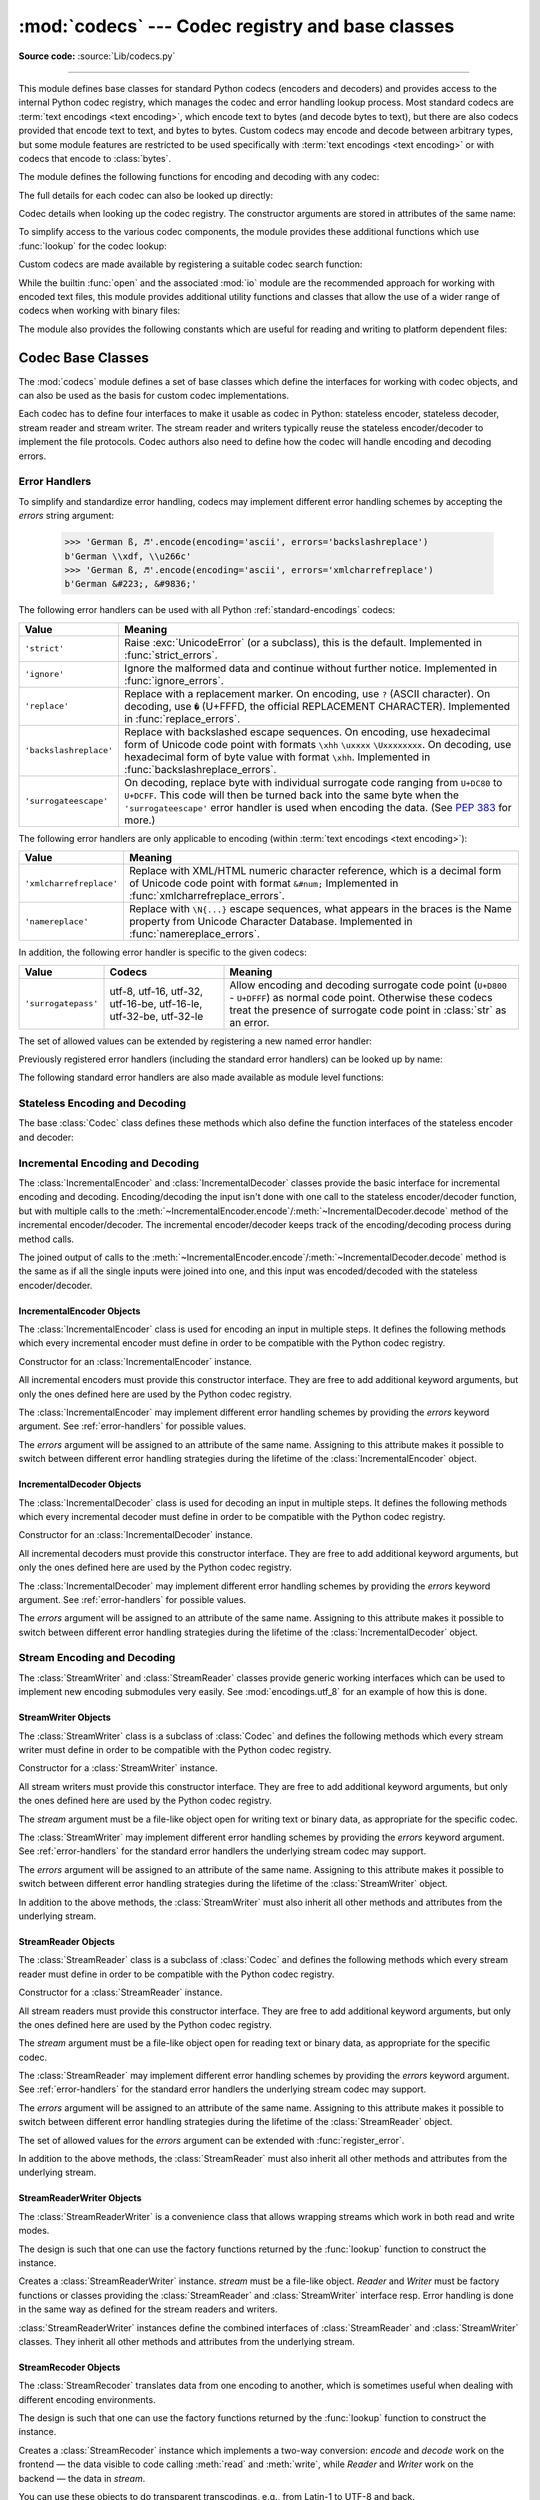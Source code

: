 :mod:`codecs` --- Codec registry and base classes
=================================================

.. module:: codecs
   :synopsis: Encode and decode data and streams.

.. moduleauthor:: Marc-André Lemburg <mal@lemburg.com>
.. sectionauthor:: Marc-André Lemburg <mal@lemburg.com>
.. sectionauthor:: Martin v. Löwis <martin@v.loewis.de>

**Source code:** :source:`Lib/codecs.py`

.. index::
   single: Unicode
   single: Codecs
   pair: Codecs; encode
   pair: Codecs; decode
   single: streams
   pair: stackable; streams

--------------

This module defines base classes for standard Python codecs (encoders and
decoders) and provides access to the internal Python codec registry, which
manages the codec and error handling lookup process. Most standard codecs
are :term:`text encodings <text encoding>`, which encode text to bytes (and
decode bytes to text), but there are also codecs provided that encode text to
text, and bytes to bytes. Custom codecs may encode and decode between arbitrary
types, but some module features are restricted to be used specifically with
:term:`text encodings <text encoding>` or with codecs that encode to
:class:`bytes`.

The module defines the following functions for encoding and decoding with
any codec:

.. function:: encode(obj, encoding='utf-8', errors='strict')

   Encodes *obj* using the codec registered for *encoding*.

   *Errors* may be given to set the desired error handling scheme. The
   default error handler is ``'strict'`` meaning that encoding errors raise
   :exc:`ValueError` (or a more codec specific subclass, such as
   :exc:`UnicodeEncodeError`). Refer to :ref:`codec-base-classes` for more
   information on codec error handling.

.. function:: decode(obj, encoding='utf-8', errors='strict')

   Decodes *obj* using the codec registered for *encoding*.

   *Errors* may be given to set the desired error handling scheme. The
   default error handler is ``'strict'`` meaning that decoding errors raise
   :exc:`ValueError` (or a more codec specific subclass, such as
   :exc:`UnicodeDecodeError`). Refer to :ref:`codec-base-classes` for more
   information on codec error handling.

The full details for each codec can also be looked up directly:

.. function:: lookup(encoding)

   Looks up the codec info in the Python codec registry and returns a
   :class:`CodecInfo` object as defined below.

   Encodings are first looked up in the registry's cache. If not found, the list of
   registered search functions is scanned. If no :class:`CodecInfo` object is
   found, a :exc:`LookupError` is raised. Otherwise, the :class:`CodecInfo` object
   is stored in the cache and returned to the caller.

.. class:: CodecInfo(encode, decode, streamreader=None, streamwriter=None, incrementalencoder=None, incrementaldecoder=None, name=None)

   Codec details when looking up the codec registry. The constructor
   arguments are stored in attributes of the same name:


   .. attribute:: name

      The name of the encoding.


   .. attribute:: encode
                  decode

      The stateless encoding and decoding functions. These must be
      functions or methods which have the same interface as
      the :meth:`~Codec.encode` and :meth:`~Codec.decode` methods of Codec
      instances (see :ref:`Codec Interface <codec-objects>`).
      The functions or methods are expected to work in a stateless mode.


   .. attribute:: incrementalencoder
                  incrementaldecoder

      Incremental encoder and decoder classes or factory functions.
      These have to provide the interface defined by the base classes
      :class:`IncrementalEncoder` and :class:`IncrementalDecoder`,
      respectively. Incremental codecs can maintain state.


   .. attribute:: streamwriter
                  streamreader

      Stream writer and reader classes or factory functions. These have to
      provide the interface defined by the base classes
      :class:`StreamWriter` and :class:`StreamReader`, respectively.
      Stream codecs can maintain state.

To simplify access to the various codec components, the module provides
these additional functions which use :func:`lookup` for the codec lookup:

.. function:: getencoder(encoding)

   Look up the codec for the given encoding and return its encoder function.

   Raises a :exc:`LookupError` in case the encoding cannot be found.


.. function:: getdecoder(encoding)

   Look up the codec for the given encoding and return its decoder function.

   Raises a :exc:`LookupError` in case the encoding cannot be found.


.. function:: getincrementalencoder(encoding)

   Look up the codec for the given encoding and return its incremental encoder
   class or factory function.

   Raises a :exc:`LookupError` in case the encoding cannot be found or the codec
   doesn't support an incremental encoder.


.. function:: getincrementaldecoder(encoding)

   Look up the codec for the given encoding and return its incremental decoder
   class or factory function.

   Raises a :exc:`LookupError` in case the encoding cannot be found or the codec
   doesn't support an incremental decoder.


.. function:: getreader(encoding)

   Look up the codec for the given encoding and return its :class:`StreamReader`
   class or factory function.

   Raises a :exc:`LookupError` in case the encoding cannot be found.


.. function:: getwriter(encoding)

   Look up the codec for the given encoding and return its :class:`StreamWriter`
   class or factory function.

   Raises a :exc:`LookupError` in case the encoding cannot be found.

Custom codecs are made available by registering a suitable codec search
function:

.. function:: register(search_function)

   Register a codec search function. Search functions are expected to take one
   argument, being the encoding name in all lower case letters with hyphens
   and spaces converted to underscores, and return a :class:`CodecInfo` object.
   In case a search function cannot find a given encoding, it should return
   ``None``.

   .. versionchanged:: 3.9
      Hyphens and spaces are converted to underscore.


.. function:: unregister(search_function)

   Unregister a codec search function and clear the registry's cache.
   If the search function is not registered, do nothing.

   .. versionadded:: 3.10


While the builtin :func:`open` and the associated :mod:`io` module are the
recommended approach for working with encoded text files, this module
provides additional utility functions and classes that allow the use of a
wider range of codecs when working with binary files:

.. function:: open(filename, mode='r', encoding=None, errors='strict', buffering=-1)

   Open an encoded file using the given *mode* and return an instance of
   :class:`StreamReaderWriter`, providing transparent encoding/decoding.
   The default file mode is ``'r'``, meaning to open the file in read mode.

   .. note::

      If ``encoding`` is not None, then the
      underlying encoded files are always opened in binary mode.
      No automatic conversion of ``'\n'`` is done on reading and writing.
      The *mode* argument may be any binary mode acceptable to the built-in
      :func:`open` function; the ``'b'`` is automatically added.

   *encoding* specifies the encoding which is to be used for the file.
   Any encoding that encodes to and decodes from bytes is allowed, and
   the data types supported by the file methods depend on the codec used.

   *errors* may be given to define the error handling. It defaults to ``'strict'``
   which causes a :exc:`ValueError` to be raised in case an encoding error occurs.

   *buffering* has the same meaning as for the built-in :func:`open` function.
   It defaults to -1 which means that the default buffer size will be used.

   .. versionchanged:: 3.11
      The ``'U'`` mode has been removed.


.. function:: EncodedFile(file, data_encoding, file_encoding=None, errors='strict')

   Return a :class:`StreamRecoder` instance, a wrapped version of *file*
   which provides transparent transcoding. The original file is closed
   when the wrapped version is closed.

   Data written to the wrapped file is decoded according to the given
   *data_encoding* and then written to the original file as bytes using
   *file_encoding*. Bytes read from the original file are decoded
   according to *file_encoding*, and the result is encoded
   using *data_encoding*.

   If *file_encoding* is not given, it defaults to *data_encoding*.

   *errors* may be given to define the error handling. It defaults to
   ``'strict'``, which causes :exc:`ValueError` to be raised in case an encoding
   error occurs.


.. function:: iterencode(iterator, encoding, errors='strict', **kwargs)

   Uses an incremental encoder to iteratively encode the input provided by
   *iterator*. This function is a :term:`generator`.
   The *errors* argument (as well as any
   other keyword argument) is passed through to the incremental encoder.

   This function requires that the codec accept text :class:`str` objects
   to encode. Therefore it does not support bytes-to-bytes encoders such as
   ``base64_codec``.


.. function:: iterdecode(iterator, encoding, errors='strict', **kwargs)

   Uses an incremental decoder to iteratively decode the input provided by
   *iterator*. This function is a :term:`generator`.
   The *errors* argument (as well as any
   other keyword argument) is passed through to the incremental decoder.

   This function requires that the codec accept :class:`bytes` objects
   to decode. Therefore it does not support text-to-text encoders such as
   ``rot_13``, although ``rot_13`` may be used equivalently with
   :func:`iterencode`.


The module also provides the following constants which are useful for reading
and writing to platform dependent files:


.. data:: BOM
          BOM_BE
          BOM_LE
          BOM_UTF8
          BOM_UTF16
          BOM_UTF16_BE
          BOM_UTF16_LE
          BOM_UTF32
          BOM_UTF32_BE
          BOM_UTF32_LE

   These constants define various byte sequences,
   being Unicode byte order marks (BOMs) for several encodings. They are
   used in UTF-16 and UTF-32 data streams to indicate the byte order used,
   and in UTF-8 as a Unicode signature. :const:`BOM_UTF16` is either
   :const:`BOM_UTF16_BE` or :const:`BOM_UTF16_LE` depending on the platform's
   native byte order, :const:`BOM` is an alias for :const:`BOM_UTF16`,
   :const:`BOM_LE` for :const:`BOM_UTF16_LE` and :const:`BOM_BE` for
   :const:`BOM_UTF16_BE`. The others represent the BOM in UTF-8 and UTF-32
   encodings.


.. _codec-base-classes:

Codec Base Classes
------------------

The :mod:`codecs` module defines a set of base classes which define the
interfaces for working with codec objects, and can also be used as the basis
for custom codec implementations.

Each codec has to define four interfaces to make it usable as codec in Python:
stateless encoder, stateless decoder, stream reader and stream writer. The
stream reader and writers typically reuse the stateless encoder/decoder to
implement the file protocols. Codec authors also need to define how the
codec will handle encoding and decoding errors.


.. _surrogateescape:
.. _error-handlers:

Error Handlers
^^^^^^^^^^^^^^

To simplify and standardize error handling, codecs may implement different
error handling schemes by accepting the *errors* string argument:

      >>> 'German ß, ♬'.encode(encoding='ascii', errors='backslashreplace')
      b'German \\xdf, \\u266c'
      >>> 'German ß, ♬'.encode(encoding='ascii', errors='xmlcharrefreplace')
      b'German &#223;, &#9836;'

.. index::
   pair: strict; error handler's name
   pair: ignore; error handler's name
   pair: replace; error handler's name
   pair: backslashreplace; error handler's name
   pair: surrogateescape; error handler's name
   single: ? (question mark); replacement character
   single: \ (backslash); escape sequence
   single: \x; escape sequence
   single: \u; escape sequence
   single: \U; escape sequence

The following error handlers can be used with all Python
:ref:`standard-encodings` codecs:

.. tabularcolumns:: |l|L|

+-------------------------+-----------------------------------------------+
| Value                   | Meaning                                       |
+=========================+===============================================+
| ``'strict'``            | Raise :exc:`UnicodeError` (or a subclass),    |
|                         | this is the default. Implemented in           |
|                         | :func:`strict_errors`.                        |
+-------------------------+-----------------------------------------------+
| ``'ignore'``            | Ignore the malformed data and continue without|
|                         | further notice. Implemented in                |
|                         | :func:`ignore_errors`.                        |
+-------------------------+-----------------------------------------------+
| ``'replace'``           | Replace with a replacement marker. On         |
|                         | encoding, use ``?`` (ASCII character). On     |
|                         | decoding, use ``�`` (U+FFFD, the official     |
|                         | REPLACEMENT CHARACTER). Implemented in        |
|                         | :func:`replace_errors`.                       |
+-------------------------+-----------------------------------------------+
| ``'backslashreplace'``  | Replace with backslashed escape sequences.    |
|                         | On encoding, use hexadecimal form of Unicode  |
|                         | code point with formats ``\xhh`` ``\uxxxx``   |
|                         | ``\Uxxxxxxxx``. On decoding, use hexadecimal  |
|                         | form of byte value with format ``\xhh``.      |
|                         | Implemented in                                |
|                         | :func:`backslashreplace_errors`.              |
+-------------------------+-----------------------------------------------+
| ``'surrogateescape'``   | On decoding, replace byte with individual     |
|                         | surrogate code ranging from ``U+DC80`` to     |
|                         | ``U+DCFF``. This code will then be turned     |
|                         | back into the same byte when the              |
|                         | ``'surrogateescape'`` error handler is used   |
|                         | when encoding the data. (See :pep:`383` for   |
|                         | more.)                                        |
+-------------------------+-----------------------------------------------+

.. index::
   pair: xmlcharrefreplace; error handler's name
   pair: namereplace; error handler's name
   single: \N; escape sequence

The following error handlers are only applicable to encoding (within
:term:`text encodings <text encoding>`):

+-------------------------+-----------------------------------------------+
| Value                   | Meaning                                       |
+=========================+===============================================+
| ``'xmlcharrefreplace'`` | Replace with XML/HTML numeric character       |
|                         | reference, which is a decimal form of Unicode |
|                         | code point with format ``&#num;`` Implemented |
|                         | in :func:`xmlcharrefreplace_errors`.          |
+-------------------------+-----------------------------------------------+
| ``'namereplace'``       | Replace with ``\N{...}`` escape sequences,    |
|                         | what appears in the braces is the Name        |
|                         | property from Unicode Character Database.     |
|                         | Implemented in :func:`namereplace_errors`.    |
+-------------------------+-----------------------------------------------+

.. index::
   pair: surrogatepass; error handler's name

In addition, the following error handler is specific to the given codecs:

+-------------------+------------------------+-------------------------------------------+
| Value             | Codecs                 | Meaning                                   |
+===================+========================+===========================================+
|``'surrogatepass'``| utf-8, utf-16, utf-32, | Allow encoding and decoding surrogate code|
|                   | utf-16-be, utf-16-le,  | point (``U+D800`` - ``U+DFFF``) as normal |
|                   | utf-32-be, utf-32-le   | code point. Otherwise these codecs treat  |
|                   |                        | the presence of surrogate code point in   |
|                   |                        | :class:`str` as an error.                 |
+-------------------+------------------------+-------------------------------------------+

.. versionadded:: 3.1
   The ``'surrogateescape'`` and ``'surrogatepass'`` error handlers.

.. versionchanged:: 3.4
   The ``'surrogatepass'`` error handler now works with utf-16\* and utf-32\*
   codecs.

.. versionadded:: 3.5
   The ``'namereplace'`` error handler.

.. versionchanged:: 3.5
   The ``'backslashreplace'`` error handler now works with decoding and
   translating.

The set of allowed values can be extended by registering a new named error
handler:

.. function:: register_error(name, error_handler)

   Register the error handling function *error_handler* under the name *name*.
   The *error_handler* argument will be called during encoding and decoding
   in case of an error, when *name* is specified as the errors parameter.

   For encoding, *error_handler* will be called with a :exc:`UnicodeEncodeError`
   instance, which contains information about the location of the error. The
   error handler must either raise this or a different exception, or return a
   tuple with a replacement for the unencodable part of the input and a position
   where encoding should continue. The replacement may be either :class:`str` or
   :class:`bytes`. If the replacement is bytes, the encoder will simply copy
   them into the output buffer. If the replacement is a string, the encoder will
   encode the replacement. Encoding continues on original input at the
   specified position. Negative position values will be treated as being
   relative to the end of the input string. If the resulting position is out of
   bound an :exc:`IndexError` will be raised.

   Decoding and translating works similarly, except :exc:`UnicodeDecodeError` or
   :exc:`UnicodeTranslateError` will be passed to the handler and that the
   replacement from the error handler will be put into the output directly.


Previously registered error handlers (including the standard error handlers)
can be looked up by name:

.. function:: lookup_error(name)

   Return the error handler previously registered under the name *name*.

   Raises a :exc:`LookupError` in case the handler cannot be found.

The following standard error handlers are also made available as module level
functions:

.. function:: strict_errors(exception)

   Implements the ``'strict'`` error handling.

   Each encoding or decoding error raises a :exc:`UnicodeError`.


.. function:: ignore_errors(exception)

   Implements the ``'ignore'`` error handling.

   Malformed data is ignored; encoding or decoding is continued without
   further notice.


.. function:: replace_errors(exception)

   Implements the ``'replace'`` error handling.

   Substitutes ``?`` (ASCII character) for encoding errors or ``�`` (U+FFFD,
   the official REPLACEMENT CHARACTER) for decoding errors.


.. function:: backslashreplace_errors(exception)

   Implements the ``'backslashreplace'`` error handling.

   Malformed data is replaced by a backslashed escape sequence.
   On encoding, use the hexadecimal form of Unicode code point with formats
   ``\xhh`` ``\uxxxx`` ``\Uxxxxxxxx``. On decoding, use the hexadecimal form of
   byte value with format ``\xhh``.

   .. versionchanged:: 3.5
      Works with decoding and translating.


.. function:: xmlcharrefreplace_errors(exception)

   Implements the ``'xmlcharrefreplace'`` error handling (for encoding within
   :term:`text encoding` only).

   The unencodable character is replaced by an appropriate XML/HTML numeric
   character reference, which is a decimal form of Unicode code point with
   format ``&#num;`` .


.. function:: namereplace_errors(exception)

   Implements the ``'namereplace'`` error handling (for encoding within
   :term:`text encoding` only).

   The unencodable character is replaced by a ``\N{...}`` escape sequence. The
   set of characters that appear in the braces is the Name property from
   Unicode Character Database. For example, the German lowercase letter ``'ß'``
   will be converted to byte sequence ``\N{LATIN SMALL LETTER SHARP S}`` .

   .. versionadded:: 3.5


.. _codec-objects:

Stateless Encoding and Decoding
^^^^^^^^^^^^^^^^^^^^^^^^^^^^^^^

The base :class:`Codec` class defines these methods which also define the
function interfaces of the stateless encoder and decoder:


.. method:: Codec.encode(input, errors='strict')

   Encodes the object *input* and returns a tuple (output object, length consumed).
   For instance, :term:`text encoding` converts
   a string object to a bytes object using a particular
   character set encoding (e.g., ``cp1252`` or ``iso-8859-1``).

   The *errors* argument defines the error handling to apply.
   It defaults to ``'strict'`` handling.

   The method may not store state in the :class:`Codec` instance. Use
   :class:`StreamWriter` for codecs which have to keep state in order to make
   encoding efficient.

   The encoder must be able to handle zero length input and return an empty object
   of the output object type in this situation.


.. method:: Codec.decode(input, errors='strict')

   Decodes the object *input* and returns a tuple (output object, length
   consumed). For instance, for a :term:`text encoding`, decoding converts
   a bytes object encoded using a particular
   character set encoding to a string object.

   For text encodings and bytes-to-bytes codecs,
   *input* must be a bytes object or one which provides the read-only
   buffer interface -- for example, buffer objects and memory mapped files.

   The *errors* argument defines the error handling to apply.
   It defaults to ``'strict'`` handling.

   The method may not store state in the :class:`Codec` instance. Use
   :class:`StreamReader` for codecs which have to keep state in order to make
   decoding efficient.

   The decoder must be able to handle zero length input and return an empty object
   of the output object type in this situation.


Incremental Encoding and Decoding
^^^^^^^^^^^^^^^^^^^^^^^^^^^^^^^^^

The :class:`IncrementalEncoder` and :class:`IncrementalDecoder` classes provide
the basic interface for incremental encoding and decoding. Encoding/decoding the
input isn't done with one call to the stateless encoder/decoder function, but
with multiple calls to the
:meth:`~IncrementalEncoder.encode`/:meth:`~IncrementalDecoder.decode` method of
the incremental encoder/decoder. The incremental encoder/decoder keeps track of
the encoding/decoding process during method calls.

The joined output of calls to the
:meth:`~IncrementalEncoder.encode`/:meth:`~IncrementalDecoder.decode` method is
the same as if all the single inputs were joined into one, and this input was
encoded/decoded with the stateless encoder/decoder.


.. _incremental-encoder-objects:

IncrementalEncoder Objects
~~~~~~~~~~~~~~~~~~~~~~~~~~

The :class:`IncrementalEncoder` class is used for encoding an input in multiple
steps. It defines the following methods which every incremental encoder must
define in order to be compatible with the Python codec registry.


.. class:: IncrementalEncoder(errors='strict')

   Constructor for an :class:`IncrementalEncoder` instance.

   All incremental encoders must provide this constructor interface. They are free
   to add additional keyword arguments, but only the ones defined here are used by
   the Python codec registry.

   The :class:`IncrementalEncoder` may implement different error handling schemes
   by providing the *errors* keyword argument. See :ref:`error-handlers` for
   possible values.

   The *errors* argument will be assigned to an attribute of the same name.
   Assigning to this attribute makes it possible to switch between different error
   handling strategies during the lifetime of the :class:`IncrementalEncoder`
   object.


   .. method:: encode(object, final=False)

      Encodes *object* (taking the current state of the encoder into account)
      and returns the resulting encoded object. If this is the last call to
      :meth:`encode` *final* must be true (the default is false).


   .. method:: reset()

      Reset the encoder to the initial state. The output is discarded: call
      ``.encode(object, final=True)``, passing an empty byte or text string
      if necessary, to reset the encoder and to get the output.


   .. method:: getstate()

      Return the current state of the encoder which must be an integer. The
      implementation should make sure that ``0`` is the most common
      state. (States that are more complicated than integers can be converted
      into an integer by marshaling/pickling the state and encoding the bytes
      of the resulting string into an integer.)


   .. method:: setstate(state)

      Set the state of the encoder to *state*. *state* must be an encoder state
      returned by :meth:`getstate`.


.. _incremental-decoder-objects:

IncrementalDecoder Objects
~~~~~~~~~~~~~~~~~~~~~~~~~~

The :class:`IncrementalDecoder` class is used for decoding an input in multiple
steps. It defines the following methods which every incremental decoder must
define in order to be compatible with the Python codec registry.


.. class:: IncrementalDecoder(errors='strict')

   Constructor for an :class:`IncrementalDecoder` instance.

   All incremental decoders must provide this constructor interface. They are free
   to add additional keyword arguments, but only the ones defined here are used by
   the Python codec registry.

   The :class:`IncrementalDecoder` may implement different error handling schemes
   by providing the *errors* keyword argument. See :ref:`error-handlers` for
   possible values.

   The *errors* argument will be assigned to an attribute of the same name.
   Assigning to this attribute makes it possible to switch between different error
   handling strategies during the lifetime of the :class:`IncrementalDecoder`
   object.


   .. method:: decode(object, final=False)

      Decodes *object* (taking the current state of the decoder into account)
      and returns the resulting decoded object. If this is the last call to
      :meth:`decode` *final* must be true (the default is false). If *final* is
      true the decoder must decode the input completely and must flush all
      buffers. If this isn't possible (e.g. because of incomplete byte sequences
      at the end of the input) it must initiate error handling just like in the
      stateless case (which might raise an exception).


   .. method:: reset()

      Reset the decoder to the initial state.


   .. method:: getstate()

      Return the current state of the decoder. This must be a tuple with two
      items, the first must be the buffer containing the still undecoded
      input. The second must be an integer and can be additional state
      info. (The implementation should make sure that ``0`` is the most common
      additional state info.) If this additional state info is ``0`` it must be
      possible to set the decoder to the state which has no input buffered and
      ``0`` as the additional state info, so that feeding the previously
      buffered input to the decoder returns it to the previous state without
      producing any output. (Additional state info that is more complicated than
      integers can be converted into an integer by marshaling/pickling the info
      and encoding the bytes of the resulting string into an integer.)


   .. method:: setstate(state)

      Set the state of the decoder to *state*. *state* must be a decoder state
      returned by :meth:`getstate`.


Stream Encoding and Decoding
^^^^^^^^^^^^^^^^^^^^^^^^^^^^


The :class:`StreamWriter` and :class:`StreamReader` classes provide generic
working interfaces which can be used to implement new encoding submodules very
easily. See :mod:`encodings.utf_8` for an example of how this is done.


.. _stream-writer-objects:

StreamWriter Objects
~~~~~~~~~~~~~~~~~~~~

The :class:`StreamWriter` class is a subclass of :class:`Codec` and defines the
following methods which every stream writer must define in order to be
compatible with the Python codec registry.


.. class:: StreamWriter(stream, errors='strict')

   Constructor for a :class:`StreamWriter` instance.

   All stream writers must provide this constructor interface. They are free to add
   additional keyword arguments, but only the ones defined here are used by the
   Python codec registry.

   The *stream* argument must be a file-like object open for writing
   text or binary data, as appropriate for the specific codec.

   The :class:`StreamWriter` may implement different error handling schemes by
   providing the *errors* keyword argument. See :ref:`error-handlers` for
   the standard error handlers the underlying stream codec may support.

   The *errors* argument will be assigned to an attribute of the same name.
   Assigning to this attribute makes it possible to switch between different error
   handling strategies during the lifetime of the :class:`StreamWriter` object.

   .. method:: write(object)

      Writes the object's contents encoded to the stream.


   .. method:: writelines(list)

      Writes the concatenated iterable of strings to the stream (possibly by reusing
      the :meth:`write` method). Infinite or
      very large iterables are not supported. The standard bytes-to-bytes codecs
      do not support this method.


   .. method:: reset()

      Resets the codec buffers used for keeping internal state.

      Calling this method should ensure that the data on the output is put into
      a clean state that allows appending of new fresh data without having to
      rescan the whole stream to recover state.


In addition to the above methods, the :class:`StreamWriter` must also inherit
all other methods and attributes from the underlying stream.


.. _stream-reader-objects:

StreamReader Objects
~~~~~~~~~~~~~~~~~~~~

The :class:`StreamReader` class is a subclass of :class:`Codec` and defines the
following methods which every stream reader must define in order to be
compatible with the Python codec registry.


.. class:: StreamReader(stream, errors='strict')

   Constructor for a :class:`StreamReader` instance.

   All stream readers must provide this constructor interface. They are free to add
   additional keyword arguments, but only the ones defined here are used by the
   Python codec registry.

   The *stream* argument must be a file-like object open for reading
   text or binary data, as appropriate for the specific codec.

   The :class:`StreamReader` may implement different error handling schemes by
   providing the *errors* keyword argument. See :ref:`error-handlers` for
   the standard error handlers the underlying stream codec may support.

   The *errors* argument will be assigned to an attribute of the same name.
   Assigning to this attribute makes it possible to switch between different error
   handling strategies during the lifetime of the :class:`StreamReader` object.

   The set of allowed values for the *errors* argument can be extended with
   :func:`register_error`.


   .. method:: read(size=-1, chars=-1, firstline=False)

      Decodes data from the stream and returns the resulting object.

      The *chars* argument indicates the number of decoded
      code points or bytes to return. The :func:`read` method will
      never return more data than requested, but it might return less,
      if there is not enough available.

      The *size* argument indicates the approximate maximum
      number of encoded bytes or code points to read
      for decoding. The decoder can modify this setting as
      appropriate. The default value -1 indicates to read and decode as much as
      possible. This parameter is intended to
      prevent having to decode huge files in one step.

      The *firstline* flag indicates that
      it would be sufficient to only return the first
      line, if there are decoding errors on later lines.

      The method should use a greedy read strategy meaning that it should read
      as much data as is allowed within the definition of the encoding and the
      given size, e.g.  if optional encoding endings or state markers are
      available on the stream, these should be read too.


   .. method:: readline(size=None, keepends=True)

      Read one line from the input stream and return the decoded data.

      *size*, if given, is passed as size argument to the stream's
      :meth:`read` method.

      If *keepends* is false line-endings will be stripped from the lines
      returned.


   .. method:: readlines(sizehint=None, keepends=True)

      Read all lines available on the input stream and return them as a list of
      lines.

      Line-endings are implemented using the codec's :meth:`decode` method and
      are included in the list entries if *keepends* is true.

      *sizehint*, if given, is passed as the *size* argument to the stream's
      :meth:`read` method.


   .. method:: reset()

      Resets the codec buffers used for keeping internal state.

      Note that no stream repositioning should take place. This method is
      primarily intended to be able to recover from decoding errors.


In addition to the above methods, the :class:`StreamReader` must also inherit
all other methods and attributes from the underlying stream.

.. _stream-reader-writer:

StreamReaderWriter Objects
~~~~~~~~~~~~~~~~~~~~~~~~~~

The :class:`StreamReaderWriter` is a convenience class that allows wrapping
streams which work in both read and write modes.

The design is such that one can use the factory functions returned by the
:func:`lookup` function to construct the instance.


.. class:: StreamReaderWriter(stream, Reader, Writer, errors='strict')

   Creates a :class:`StreamReaderWriter` instance. *stream* must be a file-like
   object. *Reader* and *Writer* must be factory functions or classes providing the
   :class:`StreamReader` and :class:`StreamWriter` interface resp. Error handling
   is done in the same way as defined for the stream readers and writers.

:class:`StreamReaderWriter` instances define the combined interfaces of
:class:`StreamReader` and :class:`StreamWriter` classes. They inherit all other
methods and attributes from the underlying stream.


.. _stream-recoder-objects:

StreamRecoder Objects
~~~~~~~~~~~~~~~~~~~~~

The :class:`StreamRecoder` translates data from one encoding to another,
which is sometimes useful when dealing with different encoding environments.

The design is such that one can use the factory functions returned by the
:func:`lookup` function to construct the instance.


.. class:: StreamRecoder(stream, encode, decode, Reader, Writer, errors='strict')

   Creates a :class:`StreamRecoder` instance which implements a two-way conversion:
   *encode* and *decode* work on the frontend — the data visible to
   code calling :meth:`read` and :meth:`write`, while *Reader* and *Writer*
   work on the backend — the data in *stream*.

   You can use these objects to do transparent transcodings, e.g., from Latin-1
   to UTF-8 and back.

   The *stream* argument must be a file-like object.

   The *encode* and *decode* arguments must
   adhere to the :class:`Codec` interface. *Reader* and
   *Writer* must be factory functions or classes providing objects of the
   :class:`StreamReader` and :class:`StreamWriter` interface respectively.

   Error handling is done in the same way as defined for the stream readers and
   writers.


:class:`StreamRecoder` instances define the combined interfaces of
:class:`StreamReader` and :class:`StreamWriter` classes. They inherit all other
methods and attributes from the underlying stream.


.. _encodings-overview:

Encodings and Unicode
---------------------

Strings are stored internally as sequences of code points in
range ``U+0000``--``U+10FFFF``. (See :pep:`393` for
more details about the implementation.)
Once a string object is used outside of CPU and memory, endianness
and how these arrays are stored as bytes become an issue. As with other
codecs, serialising a string into a sequence of bytes is known as *encoding*,
and recreating the string from the sequence of bytes is known as *decoding*.
There are a variety of different text serialisation codecs, which are
collectivity referred to as :term:`text encodings <text encoding>`.

The simplest text encoding (called ``'latin-1'`` or ``'iso-8859-1'``) maps
the code points 0--255 to the bytes ``0x0``--``0xff``, which means that a string
object that contains code points above ``U+00FF`` can't be encoded with this
codec. Doing so will raise a :exc:`UnicodeEncodeError` that looks
like the following (although the details of the error message may differ):
``UnicodeEncodeError: 'latin-1' codec can't encode character '\u1234' in
position 3: ordinal not in range(256)``.

There's another group of encodings (the so called charmap encodings) that choose
a different subset of all Unicode code points and how these code points are
mapped to the bytes ``0x0``--``0xff``. To see how this is done simply open
e.g. :file:`encodings/cp1252.py` (which is an encoding that is used primarily on
Windows). There's a string constant with 256 characters that shows you which
character is mapped to which byte value.

All of these encodings can only encode 256 of the 1114112 code points
defined in Unicode. A simple and straightforward way that can store each Unicode
code point, is to store each code point as four consecutive bytes. There are two
possibilities: store the bytes in big endian or in little endian order. These
two encodings are called ``UTF-32-BE`` and ``UTF-32-LE`` respectively. Their
disadvantage is that if e.g. you use ``UTF-32-BE`` on a little endian machine you
will always have to swap bytes on encoding and decoding. ``UTF-32`` avoids this
problem: bytes will always be in natural endianness. When these bytes are read
by a CPU with a different endianness, then bytes have to be swapped though. To
be able to detect the endianness of a ``UTF-16`` or ``UTF-32`` byte sequence,
there's the so called BOM ("Byte Order Mark"). This is the Unicode character
``U+FEFF``. This character can be prepended to every ``UTF-16`` or ``UTF-32``
byte sequence. The byte swapped version of this character (``0xFFFE``) is an
illegal character that may not appear in a Unicode text. So when the
first character in a ``UTF-16`` or ``UTF-32`` byte sequence
appears to be a ``U+FFFE`` the bytes have to be swapped on decoding.
Unfortunately the character ``U+FEFF`` had a second purpose as
a ``ZERO WIDTH NO-BREAK SPACE``: a character that has no width and doesn't allow
a word to be split. It can e.g. be used to give hints to a ligature algorithm.
With Unicode 4.0 using ``U+FEFF`` as a ``ZERO WIDTH NO-BREAK SPACE`` has been
deprecated (with ``U+2060`` (``WORD JOINER``) assuming this role). Nevertheless
Unicode software still must be able to handle ``U+FEFF`` in both roles: as a BOM
it's a device to determine the storage layout of the encoded bytes, and vanishes
once the byte sequence has been decoded into a string; as a ``ZERO WIDTH
NO-BREAK SPACE`` it's a normal character that will be decoded like any other.

There's another encoding that is able to encode the full range of Unicode
characters: UTF-8. UTF-8 is an 8-bit encoding, which means there are no issues
with byte order in UTF-8. Each byte in a UTF-8 byte sequence consists of two
parts: marker bits (the most significant bits) and payload bits. The marker bits
are a sequence of zero to four ``1`` bits followed by a ``0`` bit. Unicode characters are
encoded like this (with x being payload bits, which when concatenated give the
Unicode character):

+-----------------------------------+----------------------------------------------+
| Range                             | Encoding                                     |
+===================================+==============================================+
| ``U-00000000`` ... ``U-0000007F`` | 0xxxxxxx                                     |
+-----------------------------------+----------------------------------------------+
| ``U-00000080`` ... ``U-000007FF`` | 110xxxxx 10xxxxxx                            |
+-----------------------------------+----------------------------------------------+
| ``U-00000800`` ... ``U-0000FFFF`` | 1110xxxx 10xxxxxx 10xxxxxx                   |
+-----------------------------------+----------------------------------------------+
| ``U-00010000`` ... ``U-0010FFFF`` | 11110xxx 10xxxxxx 10xxxxxx 10xxxxxx          |
+-----------------------------------+----------------------------------------------+

The least significant bit of the Unicode character is the rightmost x bit.

As UTF-8 is an 8-bit encoding no BOM is required and any ``U+FEFF`` character in
the decoded string (even if it's the first character) is treated as a ``ZERO
WIDTH NO-BREAK SPACE``.

Without external information it's impossible to reliably determine which
encoding was used for encoding a string. Each charmap encoding can
decode any random byte sequence. However that's not possible with UTF-8, as
UTF-8 byte sequences have a structure that doesn't allow arbitrary byte
sequences. To increase the reliability with which a UTF-8 encoding can be
detected, Microsoft invented a variant of UTF-8 (that Python calls
``"utf-8-sig"``) for its Notepad program: Before any of the Unicode characters
is written to the file, a UTF-8 encoded BOM (which looks like this as a byte
sequence: ``0xef``, ``0xbb``, ``0xbf``) is written. As it's rather improbable
that any charmap encoded file starts with these byte values (which would e.g.
map to

   | LATIN SMALL LETTER I WITH DIAERESIS
   | RIGHT-POINTING DOUBLE ANGLE QUOTATION MARK
   | INVERTED QUESTION MARK

in iso-8859-1), this increases the probability that a ``utf-8-sig`` encoding can be
correctly guessed from the byte sequence. So here the BOM is not used to be able
to determine the byte order used for generating the byte sequence, but as a
signature that helps in guessing the encoding. On encoding the utf-8-sig codec
will write ``0xef``, ``0xbb``, ``0xbf`` as the first three bytes to the file. On
decoding ``utf-8-sig`` will skip those three bytes if they appear as the first
three bytes in the file. In UTF-8, the use of the BOM is discouraged and
should generally be avoided.


.. _standard-encodings:

Standard Encodings
------------------

Python comes with a number of codecs built-in, either implemented as C functions
or with dictionaries as mapping tables. The following table lists the codecs by
name, together with a few common aliases, and the languages for which the
encoding is likely used. Neither the list of aliases nor the list of languages
is meant to be exhaustive. Notice that spelling alternatives that only differ in
case or use a hyphen instead of an underscore are also valid aliases; therefore,
e.g. ``'utf-8'`` is a valid alias for the ``'utf_8'`` codec.

.. impl-detail::

   Some common encodings can bypass the codecs lookup machinery to
   improve performance. These optimization opportunities are only
   recognized by CPython for a limited set of (case insensitive)
   aliases: utf-8, utf8, latin-1, latin1, iso-8859-1, iso8859-1, mbcs
   (Windows only), ascii, us-ascii, utf-16, utf16, utf-32, utf32, and
   the same using underscores instead of dashes. Using alternative
   aliases for these encodings may result in slower execution.

   .. versionchanged:: 3.6
      Optimization opportunity recognized for us-ascii.

Many of the character sets support the same languages. They vary in individual
characters (e.g. whether the EURO SIGN is supported or not), and in the
assignment of characters to code positions. For the European languages in
particular, the following variants typically exist:

* an ISO 8859 codeset

* a Microsoft Windows code page, which is typically derived from an 8859 codeset,
  but replaces control characters with additional graphic characters

* an IBM EBCDIC code page

* an IBM PC code page, which is ASCII compatible

.. tabularcolumns:: |l|p{0.3\linewidth}|p{0.3\linewidth}|

+-----------------+--------------------------------+--------------------------------+
| Codec           | Aliases                        | Languages                      |
+=================+================================+================================+
| ascii           | 646, us-ascii                  | English                        |
+-----------------+--------------------------------+--------------------------------+
| big5            | big5-tw, csbig5                | Traditional Chinese            |
+-----------------+--------------------------------+--------------------------------+
| big5hkscs       | big5-hkscs, hkscs              | Traditional Chinese            |
+-----------------+--------------------------------+--------------------------------+
| cp037           | IBM037, IBM039                 | English                        |
+-----------------+--------------------------------+--------------------------------+
| cp273           | 273, IBM273, csIBM273          | German                         |
|                 |                                |                                |
|                 |                                | .. versionadded:: 3.4          |
+-----------------+--------------------------------+--------------------------------+
| cp424           | EBCDIC-CP-HE, IBM424           | Hebrew                         |
+-----------------+--------------------------------+--------------------------------+
| cp437           | 437, IBM437                    | English                        |
+-----------------+--------------------------------+--------------------------------+
| cp500           | EBCDIC-CP-BE, EBCDIC-CP-CH,    | Western Europe                 |
|                 | IBM500                         |                                |
+-----------------+--------------------------------+--------------------------------+
| cp720           |                                | Arabic                         |
+-----------------+--------------------------------+--------------------------------+
| cp737           |                                | Greek                          |
+-----------------+--------------------------------+--------------------------------+
| cp775           | IBM775                         | Baltic languages               |
+-----------------+--------------------------------+--------------------------------+
| cp850           | 850, IBM850                    | Western Europe                 |
+-----------------+--------------------------------+--------------------------------+
| cp852           | 852, IBM852                    | Central and Eastern Europe     |
+-----------------+--------------------------------+--------------------------------+
| cp855           | 855, IBM855                    | Bulgarian, Byelorussian,       |
|                 |                                | Macedonian, Russian, Serbian   |
+-----------------+--------------------------------+--------------------------------+
| cp856           |                                | Hebrew                         |
+-----------------+--------------------------------+--------------------------------+
| cp857           | 857, IBM857                    | Turkish                        |
+-----------------+--------------------------------+--------------------------------+
| cp858           | 858, IBM858                    | Western Europe                 |
+-----------------+--------------------------------+--------------------------------+
| cp860           | 860, IBM860                    | Portuguese                     |
+-----------------+--------------------------------+--------------------------------+
| cp861           | 861, CP-IS, IBM861             | Icelandic                      |
+-----------------+--------------------------------+--------------------------------+
| cp862           | 862, IBM862                    | Hebrew                         |
+-----------------+--------------------------------+--------------------------------+
| cp863           | 863, IBM863                    | Canadian                       |
+-----------------+--------------------------------+--------------------------------+
| cp864           | IBM864                         | Arabic                         |
+-----------------+--------------------------------+--------------------------------+
| cp865           | 865, IBM865                    | Danish, Norwegian              |
+-----------------+--------------------------------+--------------------------------+
| cp866           | 866, IBM866                    | Russian                        |
+-----------------+--------------------------------+--------------------------------+
| cp869           | 869, CP-GR, IBM869             | Greek                          |
+-----------------+--------------------------------+--------------------------------+
| cp874           |                                | Thai                           |
+-----------------+--------------------------------+--------------------------------+
| cp875           |                                | Greek                          |
+-----------------+--------------------------------+--------------------------------+
| cp932           | 932, ms932, mskanji, ms-kanji  | Japanese                       |
+-----------------+--------------------------------+--------------------------------+
| cp949           | 949, ms949, uhc                | Korean                         |
+-----------------+--------------------------------+--------------------------------+
| cp950           | 950, ms950                     | Traditional Chinese            |
+-----------------+--------------------------------+--------------------------------+
| cp1006          |                                | Urdu                           |
+-----------------+--------------------------------+--------------------------------+
| cp1026          | ibm1026                        | Turkish                        |
+-----------------+--------------------------------+--------------------------------+
| cp1125          | 1125, ibm1125, cp866u, ruscii  | Ukrainian                      |
|                 |                                |                                |
|                 |                                | .. versionadded:: 3.4          |
+-----------------+--------------------------------+--------------------------------+
| cp1140          | ibm1140                        | Western Europe                 |
+-----------------+--------------------------------+--------------------------------+
| cp1250          | windows-1250                   | Central and Eastern Europe     |
+-----------------+--------------------------------+--------------------------------+
| cp1251          | windows-1251                   | Bulgarian, Byelorussian,       |
|                 |                                | Macedonian, Russian, Serbian   |
+-----------------+--------------------------------+--------------------------------+
| cp1252          | windows-1252                   | Western Europe                 |
+-----------------+--------------------------------+--------------------------------+
| cp1253          | windows-1253                   | Greek                          |
+-----------------+--------------------------------+--------------------------------+
| cp1254          | windows-1254                   | Turkish                        |
+-----------------+--------------------------------+--------------------------------+
| cp1255          | windows-1255                   | Hebrew                         |
+-----------------+--------------------------------+--------------------------------+
| cp1256          | windows-1256                   | Arabic                         |
+-----------------+--------------------------------+--------------------------------+
| cp1257          | windows-1257                   | Baltic languages               |
+-----------------+--------------------------------+--------------------------------+
| cp1258          | windows-1258                   | Vietnamese                     |
+-----------------+--------------------------------+--------------------------------+
| euc_jp          | eucjp, ujis, u-jis             | Japanese                       |
+-----------------+--------------------------------+--------------------------------+
| euc_jis_2004    | jisx0213, eucjis2004           | Japanese                       |
+-----------------+--------------------------------+--------------------------------+
| euc_jisx0213    | eucjisx0213                    | Japanese                       |
+-----------------+--------------------------------+--------------------------------+
| euc_kr          | euckr, korean, ksc5601,        | Korean                         |
|                 | ks_c-5601, ks_c-5601-1987,     |                                |
|                 | ksx1001, ks_x-1001             |                                |
+-----------------+--------------------------------+--------------------------------+
| gb2312          | chinese, csiso58gb231280,      | Simplified Chinese             |
|                 | euc-cn, euccn, eucgb2312-cn,   |                                |
|                 | gb2312-1980, gb2312-80,        |                                |
|                 | iso-ir-58                      |                                |
+-----------------+--------------------------------+--------------------------------+
| gbk             | 936, cp936, ms936              | Unified Chinese                |
+-----------------+--------------------------------+--------------------------------+
| gb18030         | gb18030-2000                   | Unified Chinese                |
+-----------------+--------------------------------+--------------------------------+
| hz              | hzgb, hz-gb, hz-gb-2312        | Simplified Chinese             |
+-----------------+--------------------------------+--------------------------------+
| iso2022_jp      | csiso2022jp, iso2022jp,        | Japanese                       |
|                 | iso-2022-jp                    |                                |
+-----------------+--------------------------------+--------------------------------+
| iso2022_jp_1    | iso2022jp-1, iso-2022-jp-1     | Japanese                       |
+-----------------+--------------------------------+--------------------------------+
| iso2022_jp_2    | iso2022jp-2, iso-2022-jp-2     | Japanese, Korean, Simplified   |
|                 |                                | Chinese, Western Europe, Greek |
+-----------------+--------------------------------+--------------------------------+
| iso2022_jp_2004 | iso2022jp-2004,                | Japanese                       |
|                 | iso-2022-jp-2004               |                                |
+-----------------+--------------------------------+--------------------------------+
| iso2022_jp_3    | iso2022jp-3, iso-2022-jp-3     | Japanese                       |
+-----------------+--------------------------------+--------------------------------+
| iso2022_jp_ext  | iso2022jp-ext, iso-2022-jp-ext | Japanese                       |
+-----------------+--------------------------------+--------------------------------+
| iso2022_kr      | csiso2022kr, iso2022kr,        | Korean                         |
|                 | iso-2022-kr                    |                                |
+-----------------+--------------------------------+--------------------------------+
| latin_1         | iso-8859-1, iso8859-1, 8859,   | Western Europe                 |
|                 | cp819, latin, latin1, L1       |                                |
+-----------------+--------------------------------+--------------------------------+
| iso8859_2       | iso-8859-2, latin2, L2         | Central and Eastern Europe     |
+-----------------+--------------------------------+--------------------------------+
| iso8859_3       | iso-8859-3, latin3, L3         | Esperanto, Maltese             |
+-----------------+--------------------------------+--------------------------------+
| iso8859_4       | iso-8859-4, latin4, L4         | Baltic languages               |
+-----------------+--------------------------------+--------------------------------+
| iso8859_5       | iso-8859-5, cyrillic           | Bulgarian, Byelorussian,       |
|                 |                                | Macedonian, Russian, Serbian   |
+-----------------+--------------------------------+--------------------------------+
| iso8859_6       | iso-8859-6, arabic             | Arabic                         |
+-----------------+--------------------------------+--------------------------------+
| iso8859_7       | iso-8859-7, greek, greek8      | Greek                          |
+-----------------+--------------------------------+--------------------------------+
| iso8859_8       | iso-8859-8, hebrew             | Hebrew                         |
+-----------------+--------------------------------+--------------------------------+
| iso8859_9       | iso-8859-9, latin5, L5         | Turkish                        |
+-----------------+--------------------------------+--------------------------------+
| iso8859_10      | iso-8859-10, latin6, L6        | Nordic languages               |
+-----------------+--------------------------------+--------------------------------+
| iso8859_11      | iso-8859-11, thai              | Thai languages                 |
+-----------------+--------------------------------+--------------------------------+
| iso8859_13      | iso-8859-13, latin7, L7        | Baltic languages               |
+-----------------+--------------------------------+--------------------------------+
| iso8859_14      | iso-8859-14, latin8, L8        | Celtic languages               |
+-----------------+--------------------------------+--------------------------------+
| iso8859_15      | iso-8859-15, latin9, L9        | Western Europe                 |
+-----------------+--------------------------------+--------------------------------+
| iso8859_16      | iso-8859-16, latin10, L10      | South-Eastern Europe           |
+-----------------+--------------------------------+--------------------------------+
| johab           | cp1361, ms1361                 | Korean                         |
+-----------------+--------------------------------+--------------------------------+
| koi8_r          |                                | Russian                        |
+-----------------+--------------------------------+--------------------------------+
| koi8_t          |                                | Tajik                          |
|                 |                                |                                |
|                 |                                | .. versionadded:: 3.5          |
+-----------------+--------------------------------+--------------------------------+
| koi8_u          |                                | Ukrainian                      |
+-----------------+--------------------------------+--------------------------------+
| kz1048          | kz_1048, strk1048_2002, rk1048 | Kazakh                         |
|                 |                                |                                |
|                 |                                | .. versionadded:: 3.5          |
+-----------------+--------------------------------+--------------------------------+
| mac_cyrillic    | maccyrillic                    | Bulgarian, Byelorussian,       |
|                 |                                | Macedonian, Russian, Serbian   |
+-----------------+--------------------------------+--------------------------------+
| mac_greek       | macgreek                       | Greek                          |
+-----------------+--------------------------------+--------------------------------+
| mac_iceland     | maciceland                     | Icelandic                      |
+-----------------+--------------------------------+--------------------------------+
| mac_latin2      | maclatin2, maccentraleurope,   | Central and Eastern Europe     |
|                 | mac_centeuro                   |                                |
+-----------------+--------------------------------+--------------------------------+
| mac_roman       | macroman, macintosh            | Western Europe                 |
+-----------------+--------------------------------+--------------------------------+
| mac_turkish     | macturkish                     | Turkish                        |
+-----------------+--------------------------------+--------------------------------+
| ptcp154         | csptcp154, pt154, cp154,       | Kazakh                         |
|                 | cyrillic-asian                 |                                |
+-----------------+--------------------------------+--------------------------------+
| shift_jis       | csshiftjis, shiftjis, sjis,    | Japanese                       |
|                 | s_jis                          |                                |
+-----------------+--------------------------------+--------------------------------+
| shift_jis_2004  | shiftjis2004, sjis_2004,       | Japanese                       |
|                 | sjis2004                       |                                |
+-----------------+--------------------------------+--------------------------------+
| shift_jisx0213  | shiftjisx0213, sjisx0213,      | Japanese                       |
|                 | s_jisx0213                     |                                |
+-----------------+--------------------------------+--------------------------------+
| utf_32          | U32, utf32                     | all languages                  |
+-----------------+--------------------------------+--------------------------------+
| utf_32_be       | UTF-32BE                       | all languages                  |
+-----------------+--------------------------------+--------------------------------+
| utf_32_le       | UTF-32LE                       | all languages                  |
+-----------------+--------------------------------+--------------------------------+
| utf_16          | U16, utf16                     | all languages                  |
+-----------------+--------------------------------+--------------------------------+
| utf_16_be       | UTF-16BE                       | all languages                  |
+-----------------+--------------------------------+--------------------------------+
| utf_16_le       | UTF-16LE                       | all languages                  |
+-----------------+--------------------------------+--------------------------------+
| utf_7           | U7, unicode-1-1-utf-7          | all languages                  |
+-----------------+--------------------------------+--------------------------------+
| utf_8           | U8, UTF, utf8, cp65001         | all languages                  |
+-----------------+--------------------------------+--------------------------------+
| utf_8_sig       |                                | all languages                  |
+-----------------+--------------------------------+--------------------------------+

.. versionchanged:: 3.4
   The utf-16\* and utf-32\* encoders no longer allow surrogate code points
   (``U+D800``--``U+DFFF``) to be encoded.
   The utf-32\* decoders no longer decode
   byte sequences that correspond to surrogate code points.

.. versionchanged:: 3.8
   ``cp65001`` is now an alias to ``utf_8``.


Python Specific Encodings
-------------------------

A number of predefined codecs are specific to Python, so their codec names have
no meaning outside Python. These are listed in the tables below based on the
expected input and output types (note that while text encodings are the most
common use case for codecs, the underlying codec infrastructure supports
arbitrary data transforms rather than just text encodings). For asymmetric
codecs, the stated meaning describes the encoding direction.

Text Encodings
^^^^^^^^^^^^^^

The following codecs provide :class:`str` to :class:`bytes` encoding and
:term:`bytes-like object` to :class:`str` decoding, similar to the Unicode text
encodings.

.. tabularcolumns:: |l|p{0.3\linewidth}|p{0.3\linewidth}|

+--------------------+---------+---------------------------+
| Codec              | Aliases | Meaning                   |
+====================+=========+===========================+
| idna               |         | Implement :rfc:`3490`,    |
|                    |         | see also                  |
|                    |         | :mod:`encodings.idna`.    |
|                    |         | Only ``errors='strict'``  |
|                    |         | is supported.             |
+--------------------+---------+---------------------------+
| mbcs               | ansi,   | Windows only: Encode the  |
|                    | dbcs    | operand according to the  |
|                    |         | ANSI codepage (CP_ACP).   |
+--------------------+---------+---------------------------+
| oem                |         | Windows only: Encode the  |
|                    |         | operand according to the  |
|                    |         | OEM codepage (CP_OEMCP).  |
|                    |         |                           |
|                    |         | .. versionadded:: 3.6     |
+--------------------+---------+---------------------------+
| palmos             |         | Encoding of PalmOS 3.5.   |
+--------------------+---------+---------------------------+
| punycode           |         | Implement :rfc:`3492`.    |
|                    |         | Stateful codecs are not   |
|                    |         | supported.                |
+--------------------+---------+---------------------------+
| raw_unicode_escape |         | Latin-1 encoding with     |
|                    |         | ``\uXXXX`` and            |
|                    |         | ``\UXXXXXXXX`` for other  |
|                    |         | code points. Existing     |
|                    |         | backslashes are not       |
|                    |         | escaped in any way.       |
|                    |         | It is used in the Python  |
|                    |         | pickle protocol.          |
+--------------------+---------+---------------------------+
| undefined          |         | Raise an exception for    |
|                    |         | all conversions, even     |
|                    |         | empty strings. The error  |
|                    |         | handler is ignored.       |
+--------------------+---------+---------------------------+
| unicode_escape     |         | Encoding suitable as the  |
|                    |         | contents of a Unicode     |
|                    |         | literal in ASCII-encoded  |
|                    |         | Python source code,       |
|                    |         | except that quotes are    |
|                    |         | not escaped. Decode       |
|                    |         | from Latin-1 source code. |
|                    |         | Beware that Python source |
|                    |         | code actually uses UTF-8  |
|                    |         | by default.               |
+--------------------+---------+---------------------------+

.. versionchanged:: 3.8
   "unicode_internal" codec is removed.


.. _binary-transforms:

Binary Transforms
^^^^^^^^^^^^^^^^^

The following codecs provide binary transforms: :term:`bytes-like object`
to :class:`bytes` mappings. They are not supported by :meth:`bytes.decode`
(which only produces :class:`str` output).


.. tabularcolumns:: |l|L|L|L|

+----------------------+------------------+------------------------------+------------------------------+
| Codec                | Aliases          | Meaning                      | Encoder / decoder            |
+======================+==================+==============================+==============================+
| base64_codec [#b64]_ | base64, base_64  | Convert the operand to       | :meth:`base64.encodebytes` / |
|                      |                  | multiline MIME base64 (the   | :meth:`base64.decodebytes`   |
|                      |                  | result always includes a     |                              |
|                      |                  | trailing ``'\n'``).          |                              |
|                      |                  |                              |                              |
|                      |                  | .. versionchanged:: 3.4      |                              |
|                      |                  |    accepts any               |                              |
|                      |                  |    :term:`bytes-like object` |                              |
|                      |                  |    as input for encoding and |                              |
|                      |                  |    decoding                  |                              |
+----------------------+------------------+------------------------------+------------------------------+
| bz2_codec            | bz2              | Compress the operand using   | :meth:`bz2.compress` /       |
|                      |                  | bz2.                         | :meth:`bz2.decompress`       |
+----------------------+------------------+------------------------------+------------------------------+
| hex_codec            | hex              | Convert the operand to       | :meth:`binascii.b2a_hex` /   |
|                      |                  | hexadecimal                  | :meth:`binascii.a2b_hex`     |
|                      |                  | representation, with two     |                              |
|                      |                  | digits per byte.             |                              |
+----------------------+------------------+------------------------------+------------------------------+
| quopri_codec         | quopri,          | Convert the operand to MIME  | :meth:`quopri.encode` with   |
|                      | quotedprintable, | quoted printable.            | ``quotetabs=True`` /         |
|                      | quoted_printable |                              | :meth:`quopri.decode`        |
+----------------------+------------------+------------------------------+------------------------------+
| uu_codec             | uu               | Convert the operand using    | :meth:`uu.encode` /          |
|                      |                  | uuencode.                    | :meth:`uu.decode`            |
+----------------------+------------------+------------------------------+------------------------------+
| zlib_codec           | zip, zlib        | Compress the operand using   | :meth:`zlib.compress` /      |
|                      |                  | gzip.                        | :meth:`zlib.decompress`      |
+----------------------+------------------+------------------------------+------------------------------+

.. [#b64] In addition to :term:`bytes-like objects <bytes-like object>`,
   ``'base64_codec'`` also accepts ASCII-only instances of :class:`str` for
   decoding

.. versionadded:: 3.2
   Restoration of the binary transforms.

.. versionchanged:: 3.4
   Restoration of the aliases for the binary transforms.


.. _text-transforms:

Text Transforms
^^^^^^^^^^^^^^^

The following codec provides a text transform: a :class:`str` to :class:`str`
mapping. It is not supported by :meth:`str.encode` (which only produces
:class:`bytes` output).

.. tabularcolumns:: |l|l|L|

+--------------------+---------+---------------------------+
| Codec              | Aliases | Meaning                   |
+====================+=========+===========================+
| rot_13             | rot13   | Return the Caesar-cypher  |
|                    |         | encryption of the         |
|                    |         | operand.                  |
+--------------------+---------+---------------------------+

.. versionadded:: 3.2
   Restoration of the ``rot_13`` text transform.

.. versionchanged:: 3.4
   Restoration of the ``rot13`` alias.


:mod:`encodings.idna` --- Internationalized Domain Names in Applications
------------------------------------------------------------------------

.. module:: encodings.idna
   :synopsis: Internationalized Domain Names implementation
.. moduleauthor:: Martin v. Löwis

This module implements :rfc:`3490` (Internationalized Domain Names in
Applications) and :rfc:`3492` (Nameprep: A Stringprep Profile for
Internationalized Domain Names (IDN)). It builds upon the ``punycode`` encoding
and :mod:`stringprep`.

If you need the IDNA 2008 standard from :rfc:`5891` and :rfc:`5895`, use the
third-party `idna module <https://pypi.org/project/idna/>`_.

These RFCs together define a protocol to support non-ASCII characters in domain
names. A domain name containing non-ASCII characters (such as
``www.Alliancefrançaise.nu``) is converted into an ASCII-compatible encoding
(ACE, such as ``www.xn--alliancefranaise-npb.nu``). The ACE form of the domain
name is then used in all places where arbitrary characters are not allowed by
the protocol, such as DNS queries, HTTP :mailheader:`Host` fields, and so
on. This conversion is carried out in the application; if possible invisible to
the user: The application should transparently convert Unicode domain labels to
IDNA on the wire, and convert back ACE labels to Unicode before presenting them
to the user.

Python supports this conversion in several ways:  the ``idna`` codec performs
conversion between Unicode and ACE, separating an input string into labels
based on the separator characters defined in :rfc:`section 3.1 of RFC 3490 <3490#section-3.1>`
and converting each label to ACE as required, and conversely separating an input
byte string into labels based on the ``.`` separator and converting any ACE
labels found into unicode. Furthermore, the :mod:`socket` module
transparently converts Unicode host names to ACE, so that applications need not
be concerned about converting host names themselves when they pass them to the
socket module. On top of that, modules that have host names as function
parameters, such as :mod:`http.client` and :mod:`ftplib`, accept Unicode host
names (:mod:`http.client` then also transparently sends an IDNA hostname in the
:mailheader:`Host` field if it sends that field at all).

When receiving host names from the wire (such as in reverse name lookup), no
automatic conversion to Unicode is performed: applications wishing to present
such host names to the user should decode them to Unicode.

The module :mod:`encodings.idna` also implements the nameprep procedure, which
performs certain normalizations on host names, to achieve case-insensitivity of
international domain names, and to unify similar characters. The nameprep
functions can be used directly if desired.


.. function:: nameprep(label)

   Return the nameprepped version of *label*. The implementation currently assumes
   query strings, so ``AllowUnassigned`` is true.


.. function:: ToASCII(label)

   Convert a label to ASCII, as specified in :rfc:`3490`. ``UseSTD3ASCIIRules`` is
   assumed to be false.


.. function:: ToUnicode(label)

   Convert a label to Unicode, as specified in :rfc:`3490`.


:mod:`encodings.mbcs` --- Windows ANSI codepage
-----------------------------------------------

.. module:: encodings.mbcs
   :synopsis: Windows ANSI codepage

This module implements the ANSI codepage (CP_ACP).

.. availability:: Windows only.

.. versionchanged:: 3.3
   Support any error handler.

.. versionchanged:: 3.2
   Before 3.2, the *errors* argument was ignored; ``'replace'`` was always used
   to encode, and ``'ignore'`` to decode.


:mod:`encodings.utf_8_sig` --- UTF-8 codec with BOM signature
-------------------------------------------------------------

.. module:: encodings.utf_8_sig
   :synopsis: UTF-8 codec with BOM signature
.. moduleauthor:: Walter Dörwald

This module implements a variant of the UTF-8 codec. On encoding, a UTF-8 encoded
BOM will be prepended to the UTF-8 encoded bytes. For the stateful encoder this
is only done once (on the first write to the byte stream). On decoding, an
optional UTF-8 encoded BOM at the start of the data will be skipped.

